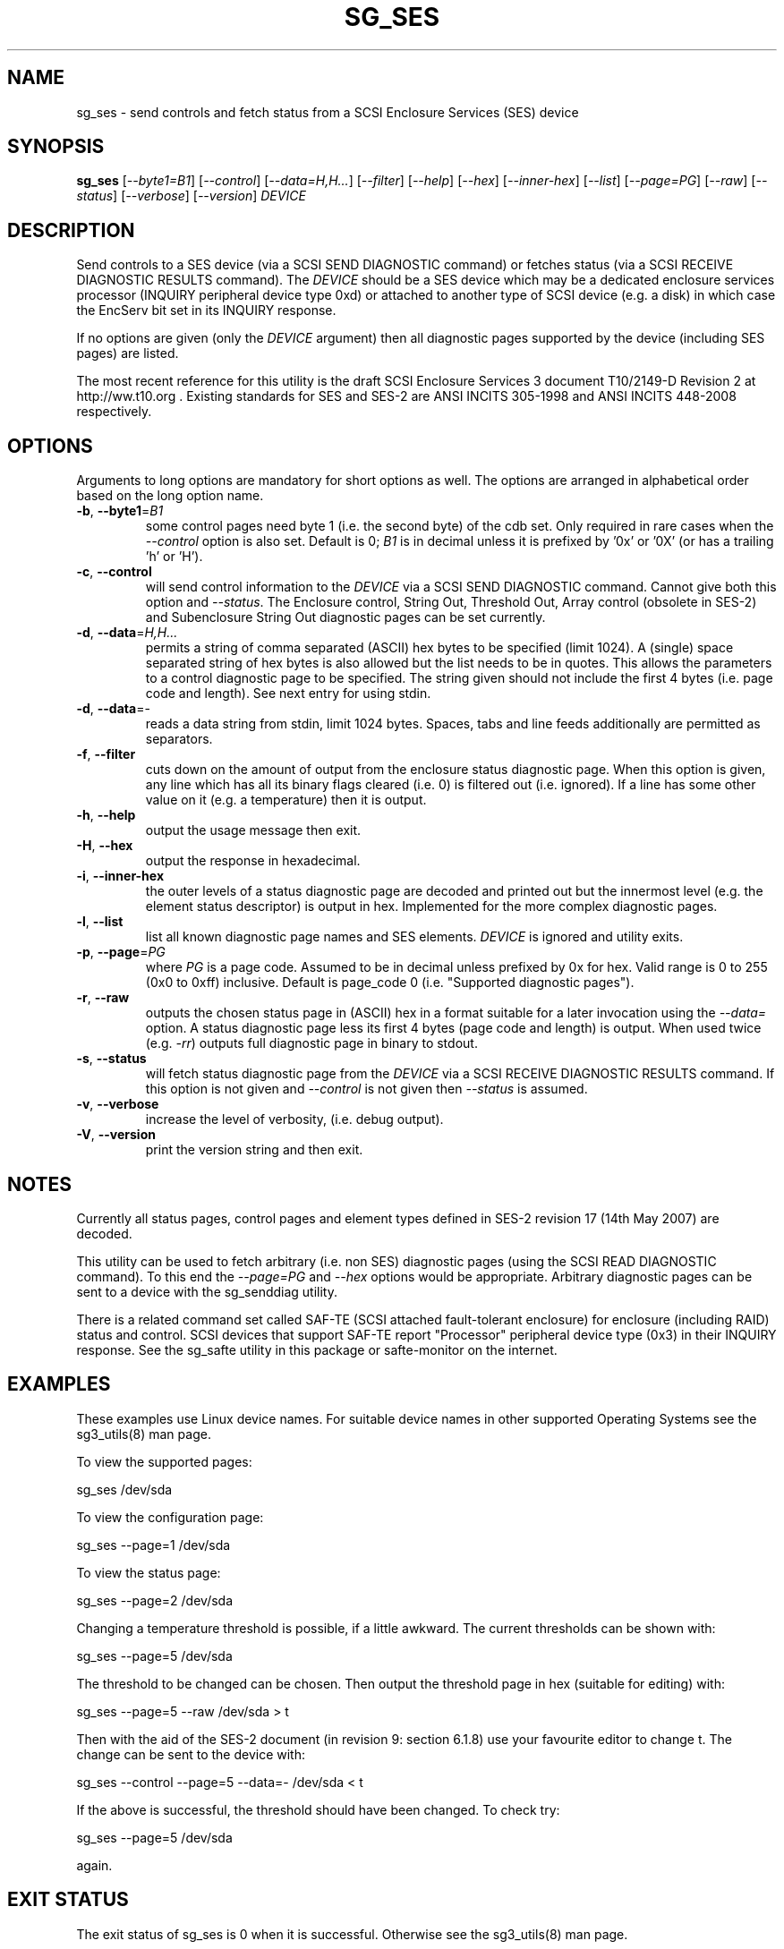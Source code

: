 .TH SG_SES "8" "SEPTEMBER 2010" "sg3_utils\-1.30" SG3_UTILS
.SH NAME
sg_ses \- send controls and fetch status from a SCSI Enclosure
Services (SES) device
.SH SYNOPSIS
.B sg_ses
[\fI\-\-byte1=B1\fR] [\fI\-\-control\fR] [\fI\-\-data=H,H...\fR]
[\fI\-\-filter\fR] [\fI\-\-help\fR] [\fI\-\-hex\fR] [\fI\-\-inner\-hex\fR]
[\fI\-\-list\fR] [\fI\-\-page=PG\fR] [\fI\-\-raw\fR] [\fI\-\-status\fR]
[\fI\-\-verbose\fR] [\fI\-\-version\fR] \fIDEVICE\fR
.SH DESCRIPTION
.\" Add any additional description here
.PP
Send controls to a SES device (via a SCSI SEND DIAGNOSTIC command)
or fetches status (via a SCSI RECEIVE DIAGNOSTIC RESULTS command).
The \fIDEVICE\fR should be a SES device which may be a dedicated
enclosure services processor (INQUIRY peripheral device type 0xd) or
attached to another type of SCSI device (e.g. a disk) in which case
the EncServ bit set in its INQUIRY response.
.PP
If no options are given (only the \fIDEVICE\fR argument) then all
diagnostic pages supported by the device (including SES pages)
are listed.
.PP
The most recent reference for this utility is the draft SCSI Enclosure
Services 3 document T10/2149-D Revision 2 at http://ww.t10.org . Existing
standards for SES and SES\-2 are ANSI INCITS 305\-1998 and ANSI INCITS
448\-2008 respectively.
.SH OPTIONS
Arguments to long options are mandatory for short options as well.
The options are arranged in alphabetical order based on the long
option name.
.TP
\fB\-b\fR, \fB\-\-byte1\fR=\fIB1\fR
some control pages need byte 1 (i.e. the second byte) of the cdb set.
Only required in rare cases when the \fI\-\-control\fR option is also set.
Default is 0; \fIB1\fR is in decimal unless it is prefixed by '0x'
or '0X' (or has a trailing 'h' or 'H').
.TP
\fB\-c\fR, \fB\-\-control\fR
will send control information to the \fIDEVICE\fR via a SCSI SEND
DIAGNOSTIC command. Cannot give both this option and \fI\-\-status\fR.
The Enclosure control, String Out, Threshold Out, Array control (obsolete
in SES\-2) and Subenclosure String Out diagnostic pages can be set currently.
.TP
\fB\-d\fR, \fB\-\-data\fR=\fIH,H...\fR
permits a string of comma separated (ASCII) hex bytes to be specified (limit
1024). A (single) space separated string of hex bytes is also allowed but
the list needs to be in quotes. This allows the parameters to a control
diagnostic page to be specified. The string given should not include the
first 4 bytes (i.e. page code and length). See next entry for using stdin.
.TP
\fB\-d\fR, \fB\-\-data\fR=\-
reads a data string from stdin, limit 1024 bytes. Spaces, tabs and line feeds
additionally are permitted as separators.
.TP
\fB\-f\fR, \fB\-\-filter\fR
cuts down on the amount of output from the enclosure status diagnostic
page. When this option is given, any line which has all its binary flags
cleared (i.e. 0) is filtered out (i.e. ignored). If a line has some other
value on it (e.g. a temperature) then it is output.
.TP
\fB\-h\fR, \fB\-\-help\fR
output the usage message then exit.
.TP
\fB\-H\fR, \fB\-\-hex\fR
output the response in hexadecimal.
.TP
\fB\-i\fR, \fB\-\-inner\-hex\fR
the outer levels of a status diagnostic page are decoded and printed out
but the innermost level (e.g. the element status descriptor) is output in
hex. Implemented for the more complex diagnostic pages.
.TP
\fB\-l\fR, \fB\-\-list\fR
list all known diagnostic page names and SES elements. \fIDEVICE\fR
is ignored and utility exits.
.TP
\fB\-p\fR, \fB\-\-page\fR=\fIPG\fR
where \fIPG\fR is a page code. Assumed to be in decimal unless prefixed by
0x for hex. Valid range is 0 to 255 (0x0 to 0xff) inclusive. Default is
page_code 0 (i.e. "Supported diagnostic pages").
.TP
\fB\-r\fR, \fB\-\-raw\fR
outputs the chosen status page in (ASCII) hex in a format suitable for
a later invocation using the \fI\-\-data=\fR option. A status diagnostic
page less its first 4 bytes (page code and length) is output.
When used twice (e.g. \fI\-rr\fR) outputs full diagnostic page in binary
to stdout.
.TP
\fB\-s\fR, \fB\-\-status\fR
will fetch status diagnostic page from the \fIDEVICE\fR via a SCSI RECEIVE
DIAGNOSTIC RESULTS command. If this option is not given and
\fI\-\-control\fR is not given then \fI\-\-status\fR is assumed.
.TP
\fB\-v\fR, \fB\-\-verbose\fR
increase the level of verbosity, (i.e. debug output).
.TP
\fB\-V\fR, \fB\-\-version\fR
print the version string and then exit.
.SH NOTES
Currently all status pages, control pages and element types defined in
SES\-2 revision 17 (14th May 2007) are decoded.
.PP
This utility can be used to fetch arbitrary (i.e. non SES) diagnostic
pages (using the SCSI READ DIAGNOSTIC command). To this end the
\fI\-\-page=PG\fR and \fI\-\-hex\fR options would be appropriate. Arbitrary
diagnostic pages can be sent to a device with the sg_senddiag utility.
.PP
There is a related command set called SAF\-TE (SCSI attached fault\-tolerant
enclosure) for enclosure (including RAID) status and control. SCSI devices
that support SAF\-TE report "Processor" peripheral device type (0x3) in their
INQUIRY response. See the sg_safte utility in this package or safte\-monitor
on the internet.
.SH EXAMPLES
These examples use Linux device names. For suitable device names in
other supported Operating Systems see the sg3_utils(8) man page.
.PP
To view the supported pages:
.PP
   sg_ses /dev/sda
.PP
To view the configuration page:
.PP
   sg_ses \-\-page=1 /dev/sda
.PP
To view the status page:
.PP
   sg_ses \-\-page=2 /dev/sda
.PP
Changing a temperature threshold is possible, if a little awkward. The
current thresholds can be shown with:
.PP
   sg_ses \-\-page=5 /dev/sda
.PP
The threshold to be changed can be chosen. Then output the threshold page
in hex (suitable for editing) with:
.PP
   sg_ses \-\-page=5 \-\-raw /dev/sda > t
.PP
Then with the aid of the SES\-2 document (in revision 9: section 6.1.8)
use your favourite editor to change t. The change can be sent to the
device with:
.PP
   sg_ses \-\-control \-\-page=5 \-\-data=\- /dev/sda < t
.PP
If the above is successful, the threshold should have been changed. To
check try:
.PP
   sg_ses \-\-page=5 /dev/sda
.PP
again.
.SH EXIT STATUS
The exit status of sg_ses is 0 when it is successful. Otherwise see
the sg3_utils(8) man page.
.SH AUTHORS
Written by Douglas Gilbert.
.SH "REPORTING BUGS"
Report bugs to <dgilbert at interlog dot com>.
.SH COPYRIGHT
Copyright \(co 2004\-2010 Douglas Gilbert
.br
This software is distributed under a FreeBSD license. There is NO
warranty; not even for MERCHANTABILITY or FITNESS FOR A PARTICULAR PURPOSE.
.SH "SEE ALSO"
.B sg_inq, sg_safte, sg_senddiag, sg3_utils (in sg3_utils package);
.B safte\-monitor (internet)
